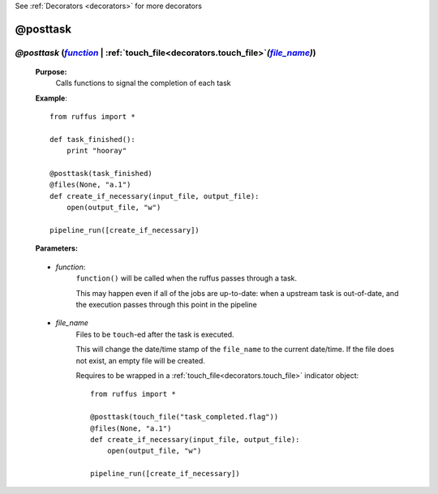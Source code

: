 .. _decorators.posttask:
.. index:: 
    pair: @posttask; Syntax

See :ref:`Decorators <decorators>` for more decorators

.. |function| replace:: `function`
.. _function: `decorators.posttask.function`_
.. |file_name| replace:: `file_name`
.. _file_name: `decorators.posttask.file_name`_

########################
@posttask
########################

*****************************************************************************************************************************************
*@posttask* (|function|_ | :ref:`touch_file<decorators.touch_file>`\ *(*\ |file_name|_\ *)*\)
*****************************************************************************************************************************************
    **Purpose:**
        Calls functions to signal the completion of each task
    
    **Example**::

        from ruffus import *
        
        def task_finished():
            print "hooray"
            
        @posttask(task_finished)
        @files(None, "a.1")
        def create_if_necessary(input_file, output_file):
            open(output_file, "w")
                    
        pipeline_run([create_if_necessary])

    **Parameters:**
    
.. _decorators.posttask.function:

    * *function*: 
        ``function()`` will be called when the ruffus passes through a task.

        This may happen even if all of the jobs are up-to-date: 
        when a upstream task is out-of-date, and the execution passes through
        this point in the pipeline
        
.. _decorators.posttask.file_name:

    * *file_name*    
        Files to be ``touch``\ -ed after the task is executed.
        
        This will change the date/time stamp of the ``file_name`` to the current date/time. 
        If the file does not exist, an empty file will be created.
        
        Requires to be wrapped in a :ref:`touch_file<decorators.touch_file>` indicator object::

            from ruffus import *
    
            @posttask(touch_file("task_completed.flag"))
            @files(None, "a.1")
            def create_if_necessary(input_file, output_file):
                open(output_file, "w")
    
            pipeline_run([create_if_necessary])



